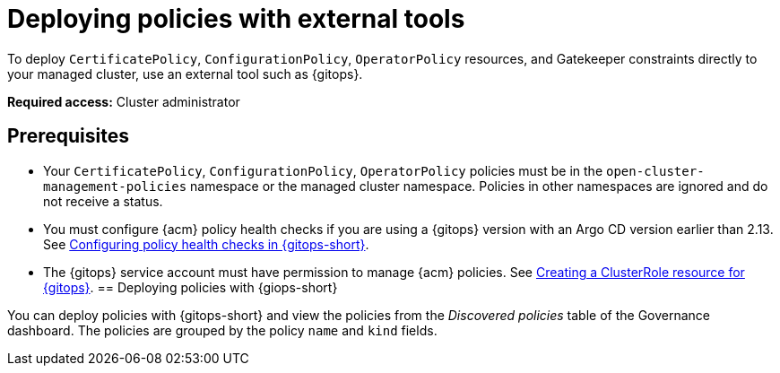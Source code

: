 [#deploy-pol-ext-tools]
= Deploying policies with external tools

To deploy `CertificatePolicy`, `ConfigurationPolicy`, `OperatorPolicy` resources, and Gatekeeper constraints directly to your managed cluster, use an external tool such as {gitops}.

*Required access:* Cluster administrator

[#pol-ext-tools-prereq]
== Prerequisites

* Your `CertificatePolicy`, `ConfigurationPolicy`, `OperatorPolicy` policies must be in the `open-cluster-management-policies` namespace or the managed cluster namespace. Policies in other namespaces are ignored and do not receive a status. 
* You must configure {acm} policy health checks if you are using a {gitops} version with an Argo CD version earlier than 2.13. See link:../gitops/gitops_manage_policy_def.adoc#config-gitops-healthcheck[Configuring policy health checks in {gitops-short}].
* The {gitops} service account must have permission to manage {acm} policies. See link:../gitops_manage_policy_def.adoc#create-clusterrole-gitops[Creating a ClusterRole resource for {gitops}].
[#deploy-pol-gitops]
== Deploying policies with {giops-short} 

You can deploy policies with {gitops-short} and view the policies from the _Discovered policies_ table of the Governance dashboard. The policies are grouped by the policy `name` and `kind` fields. 

//could we add steps for deploying the configuration policy example that you mention in the google doc? 
